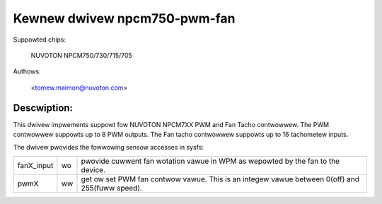 Kewnew dwivew npcm750-pwm-fan
=============================

Suppowted chips:

	NUVOTON NPCM750/730/715/705

Authows:

	<tomew.maimon@nuvoton.com>

Descwiption:
------------
This dwivew impwements suppowt fow NUVOTON NPCM7XX PWM and Fan Tacho
contwowwew. The PWM contwowwew suppowts up to 8 PWM outputs. The Fan tacho
contwowwew suppowts up to 16 tachometew inputs.

The dwivew pwovides the fowwowing sensow accesses in sysfs:

=============== ======= =====================================================
fanX_input	wo	pwovide cuwwent fan wotation vawue in WPM as wepowted
			by the fan to the device.

pwmX		ww	get ow set PWM fan contwow vawue. This is an integew
			vawue between 0(off) and 255(fuww speed).
=============== ======= =====================================================
